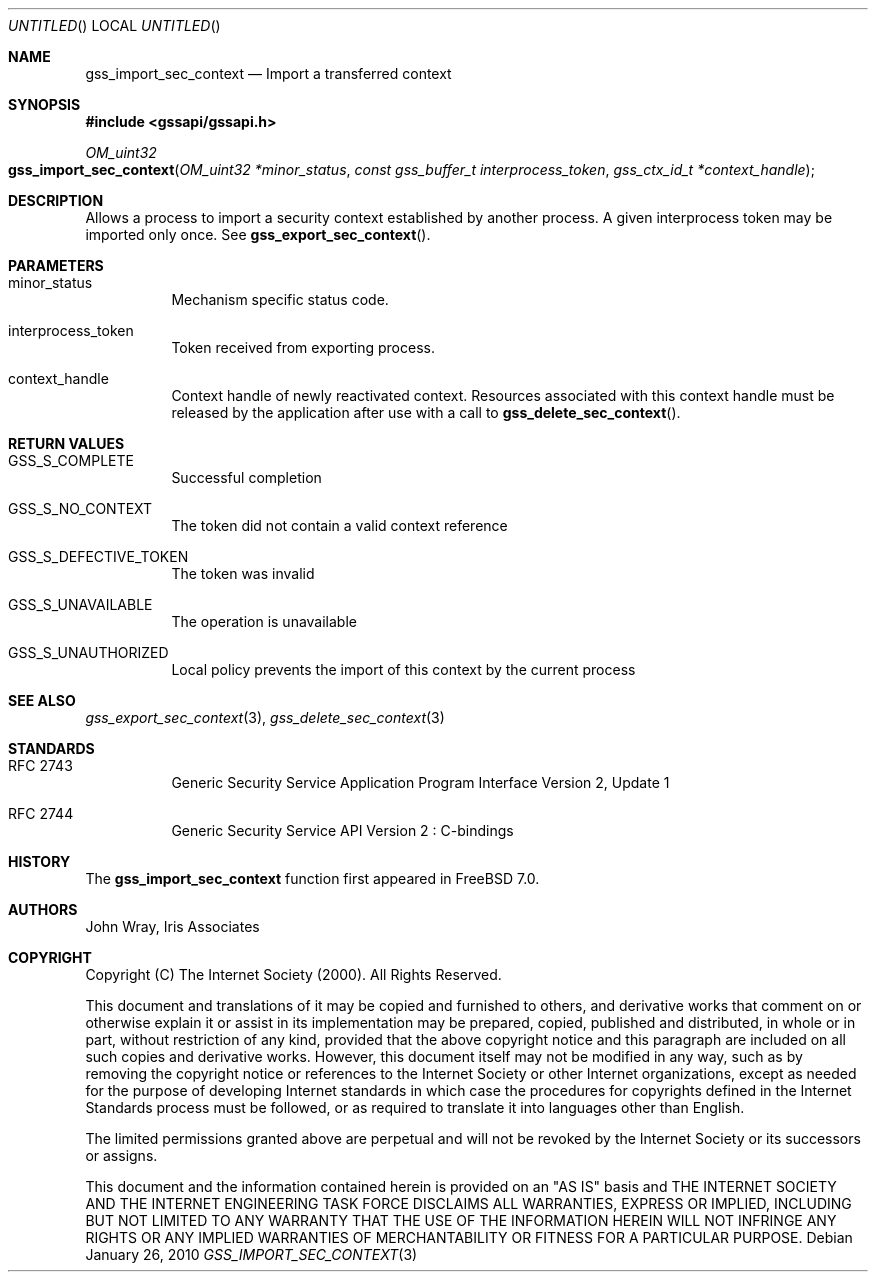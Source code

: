 .\" -*- nroff -*-
.\"
.\" Copyright (c) 2005 Doug Rabson
.\" All rights reserved.
.\"
.\" Redistribution and use in source and binary forms, with or without
.\" modification, are permitted provided that the following conditions
.\" are met:
.\" 1. Redistributions of source code must retain the above copyright
.\"    notice, this list of conditions and the following disclaimer.
.\" 2. Redistributions in binary form must reproduce the above copyright
.\"    notice, this list of conditions and the following disclaimer in the
.\"    documentation and/or other materials provided with the distribution.
.\"
.\" THIS SOFTWARE IS PROVIDED BY THE AUTHOR AND CONTRIBUTORS ``AS IS'' AND
.\" ANY EXPRESS OR IMPLIED WARRANTIES, INCLUDING, BUT NOT LIMITED TO, THE
.\" IMPLIED WARRANTIES OF MERCHANTABILITY AND FITNESS FOR A PARTICULAR PURPOSE
.\" ARE DISCLAIMED.  IN NO EVENT SHALL THE AUTHOR OR CONTRIBUTORS BE LIABLE
.\" FOR ANY DIRECT, INDIRECT, INCIDENTAL, SPECIAL, EXEMPLARY, OR CONSEQUENTIAL
.\" DAMAGES (INCLUDING, BUT NOT LIMITED TO, PROCUREMENT OF SUBSTITUTE GOODS
.\" OR SERVICES; LOSS OF USE, DATA, OR PROFITS; OR BUSINESS INTERRUPTION)
.\" HOWEVER CAUSED AND ON ANY THEORY OF LIABILITY, WHETHER IN CONTRACT, STRICT
.\" LIABILITY, OR TORT (INCLUDING NEGLIGENCE OR OTHERWISE) ARISING IN ANY WAY
.\" OUT OF THE USE OF THIS SOFTWARE, EVEN IF ADVISED OF THE POSSIBILITY OF
.\" SUCH DAMAGE.
.\"
.\"	$FreeBSD: src/lib/libgssapi/gss_import_sec_context.3,v 1.2.2.2.2.1 2010/12/21 17:10:29 kensmith Exp $
.\"
.\" The following commands are required for all man pages.
.Dd January 26, 2010
.Os
.Dt GSS_IMPORT_SEC_CONTEXT 3 PRM
.Sh NAME
.Nm gss_import_sec_context
.Nd Import a transferred context
.\" This next command is for sections 2 and 3 only.
.\" .Sh LIBRARY
.Sh SYNOPSIS
.In "gssapi/gssapi.h"
.Ft OM_uint32
.Fo gss_import_sec_context
.Fa "OM_uint32 *minor_status"
.Fa "const gss_buffer_t interprocess_token"
.Fa "gss_ctx_id_t *context_handle"
.Fc
.Sh DESCRIPTION
Allows a process to import a security context established by another
process.
A given interprocess token may be imported only once.
See
.Fn gss_export_sec_context .
.Sh PARAMETERS
.Bl -tag
.It minor_status
Mechanism specific status code.
.It interprocess_token
Token received from exporting process.
.It context_handle
Context handle of newly reactivated context.
Resources associated with this context handle must be released by the
application after use with a call to
.Fn gss_delete_sec_context .
.El
.Sh RETURN VALUES
.Bl -tag
.It GSS_S_COMPLETE
Successful completion
.It GSS_S_NO_CONTEXT
The token did not contain a valid context reference
.It GSS_S_DEFECTIVE_TOKEN
The token was invalid
.It GSS_S_UNAVAILABLE
The operation is unavailable
.It GSS_S_UNAUTHORIZED
Local policy prevents the import of this context by the current process
.El
.Sh SEE ALSO
.Xr gss_export_sec_context 3 ,
.Xr gss_delete_sec_context 3
.Sh STANDARDS
.Bl -tag
.It RFC 2743
Generic Security Service Application Program Interface Version 2, Update 1
.It RFC 2744
Generic Security Service API Version 2 : C-bindings
.El
.Sh HISTORY
The
.Nm
function first appeared in
.Fx 7.0 .
.Sh AUTHORS
John Wray, Iris Associates
.Sh COPYRIGHT
Copyright (C) The Internet Society (2000).  All Rights Reserved.
.Pp
This document and translations of it may be copied and furnished to
others, and derivative works that comment on or otherwise explain it
or assist in its implementation may be prepared, copied, published
and distributed, in whole or in part, without restriction of any
kind, provided that the above copyright notice and this paragraph are
included on all such copies and derivative works.  However, this
document itself may not be modified in any way, such as by removing
the copyright notice or references to the Internet Society or other
Internet organizations, except as needed for the purpose of
developing Internet standards in which case the procedures for
copyrights defined in the Internet Standards process must be
followed, or as required to translate it into languages other than
English.
.Pp
The limited permissions granted above are perpetual and will not be
revoked by the Internet Society or its successors or assigns.
.Pp
This document and the information contained herein is provided on an
"AS IS" basis and THE INTERNET SOCIETY AND THE INTERNET ENGINEERING
TASK FORCE DISCLAIMS ALL WARRANTIES, EXPRESS OR IMPLIED, INCLUDING
BUT NOT LIMITED TO ANY WARRANTY THAT THE USE OF THE INFORMATION
HEREIN WILL NOT INFRINGE ANY RIGHTS OR ANY IMPLIED WARRANTIES OF
MERCHANTABILITY OR FITNESS FOR A PARTICULAR PURPOSE.
